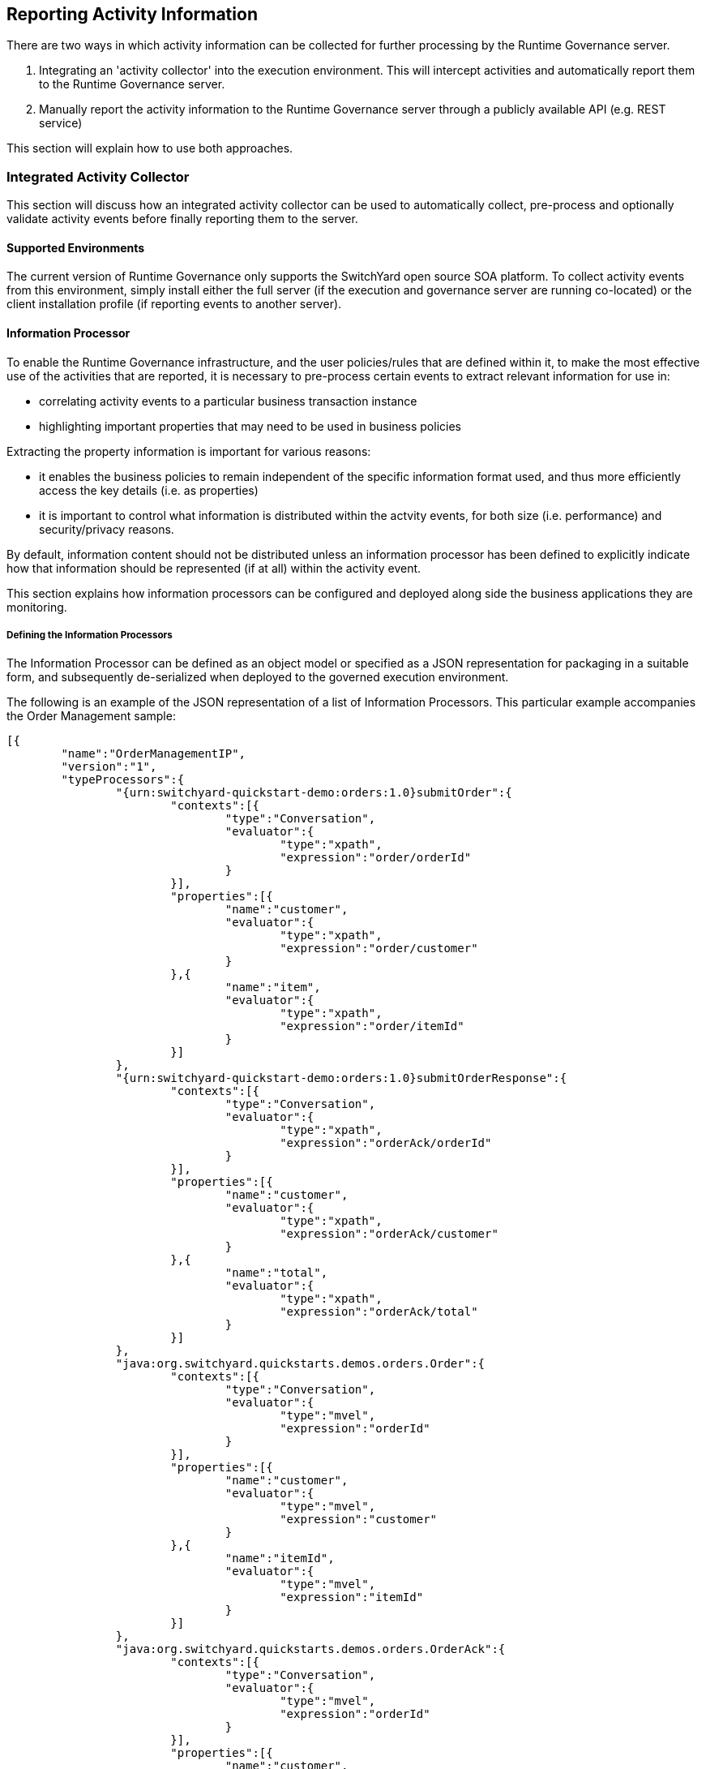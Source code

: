 == Reporting Activity Information

There are two ways in which activity information can be collected for further processing by the Runtime Governance server.

. Integrating an 'activity collector' into the execution environment. This will intercept activities and automatically report them to the Runtime Governance server.
. Manually report the activity information to the Runtime Governance server through a publicly available API (e.g. REST service)

This section will explain how to use both approaches.

=== Integrated Activity Collector

This section will discuss how an integrated activity collector can be used to automatically collect, pre-process and optionally validate activity events before finally reporting them to the server.


==== Supported Environments

The current version of Runtime Governance only supports the SwitchYard open source SOA platform. To collect activity events from this environment, simply install either the full server (if the execution and governance server are running co-located) or the client installation profile (if reporting events to another server).


==== Information Processor

To enable the Runtime Governance infrastructure, and the user policies/rules that are defined within it, to make the most effective use of the activities that are reported, it is necessary to pre-process certain events to extract relevant information for use in:

* correlating activity events to a particular business transaction instance

* highlighting important properties that may need to be used in business policies

Extracting the property information is important for various reasons:

* it enables the business policies to remain independent of the specific information format used, and thus more efficiently access the key details (i.e. as properties)

* it is important to control what information is distributed within the actvity events, for both size (i.e. performance) and security/privacy reasons.

By default, information content should not be distributed unless an information processor has been defined to explicitly indicate how that information should be represented (if at all) within the activity event.

This section explains how information processors can be configured and deployed along side the business applications they are monitoring.


===== Defining the Information Processors

The Information Processor can be defined as an object model or specified as a JSON representation for packaging in a suitable form, and subsequently de-serialized when deployed to the governed execution environment.

The following is an example of the JSON representation of a list of Information Processors. This particular example accompanies the Order Management sample:

----
[{
	"name":"OrderManagementIP",
	"version":"1",
	"typeProcessors":{
		"{urn:switchyard-quickstart-demo:orders:1.0}submitOrder":{
			"contexts":[{
				"type":"Conversation",
				"evaluator":{
					"type":"xpath",
					"expression":"order/orderId"
				}
			}],
			"properties":[{
				"name":"customer",
				"evaluator":{
					"type":"xpath",
					"expression":"order/customer"
				}
			},{
				"name":"item",
				"evaluator":{
					"type":"xpath",
					"expression":"order/itemId"
				}
			}]
		},
		"{urn:switchyard-quickstart-demo:orders:1.0}submitOrderResponse":{
			"contexts":[{
				"type":"Conversation",
				"evaluator":{
					"type":"xpath",
					"expression":"orderAck/orderId"
				}
			}],
			"properties":[{
				"name":"customer",
				"evaluator":{
					"type":"xpath",
					"expression":"orderAck/customer"
				}
			},{
				"name":"total",
				"evaluator":{
					"type":"xpath",
					"expression":"orderAck/total"
				}
			}]
		},
		"java:org.switchyard.quickstarts.demos.orders.Order":{
			"contexts":[{
				"type":"Conversation",
				"evaluator":{
					"type":"mvel",
					"expression":"orderId"
				}
			}],
			"properties":[{
				"name":"customer",
				"evaluator":{
					"type":"mvel",
					"expression":"customer"
				}
			},{
				"name":"itemId",
				"evaluator":{
					"type":"mvel",
					"expression":"itemId"
				}
			}]
		},
		"java:org.switchyard.quickstarts.demos.orders.OrderAck":{
			"contexts":[{
				"type":"Conversation",
				"evaluator":{
					"type":"mvel",
					"expression":"orderId"
				}
			}],
			"properties":[{
				"name":"customer",
				"evaluator":{
					"type":"mvel",
					"expression":"customer"
				}
			},{
				"name":"total",
				"evaluator":{
					"type":"mvel",
					"expression":"total"
				}
			}]
		},
		"{urn:switchyard-quickstart-demo:orders:1.0}makePayment":{
			"properties":[{
				"name":"customer",
				"evaluator":{
					"type":"xpath",
					"expression":"payment/customer"
				}
			},{
				"name":"amount",
				"evaluator":{
					"type":"xpath",
					"expression":"payment/amount"
				}
			}]
		},
		"{urn:switchyard-quickstart-demo:orders:1.0}makePaymentResponse":{
			"properties":[{
				"name":"customer",
				"evaluator":{
					"type":"xpath",
					"expression":"receipt/customer"
				}
			},{
				"name":"amount",
				"evaluator":{
					"type":"xpath",
					"expression":"receipt/amount"
				}
			}]
		},
		"java:org.switchyard.quickstarts.demos.orders.Receipt":{
			"properties":[{
				"name":"customer",
				"evaluator":{
					"type":"mvel",
					"expression":"customer"
				}
			},{
				"name":"amount",
				"evaluator":{
					"type":"mvel",
					"expression":"amount"
				}
			}]
		},
		"java:org.switchyard.quickstarts.demos.orders.ItemNotFoundException":{
			"script":{
				"type":"mvel",
				"expression":"activity.fault = \"ItemNotFound\""
			}
		}
	}
}]
----

This example illustrates the configuration of a single Information Processor with the top level elements:

[options="header"]
|=======================
| Field | Description
| name | The name of the Information Processor.
| version | The version of the Information Processor. If multiple versions of the same named Information Processor
are installed, only the newest version will be used. Versions can be expressed using three schemes:

Numeric - i.e. simply define the version as a number

Dot Format - i.e. 1.5.1.Final

Any alpha, numeric and symbols.

| typeProcessors | The map of type processors - one per type, with the type name being the map key.
|=======================

_When comparing versions, for example when determining whether a newly deployed Information Processor has a higher version than an existing one with the same name, then initially the versions will be compared as numeric values. If either are not numeric, then they will be compared using dot format, with each field being compared first as numeric values, and if not based on lexical comparison. If both fields don't have a dot, then they will just be compared lexically._


*Type Processor*

The type processor element is associated with a particular information type (i.e. as its key). The fields associated with this component are:

[options="header"]
|=======================
| Field | Description
| contexts | The list of context evaluators.
| properties | The list of property evaluators.
| script | An optional script evaluator that is used to do any other processing that may be required, such as setting additional properties in the activity event that are not necessarily derived from message content information.
| transformer | An optional transformer that determines how this information type will be represented within an activity event.
|=======================

_Context Evaluator_

The fields associated with the Context Evaluator component are:

[options="header"]
|=======================
| Field | Description
| type | The context type, e.g. Conversation, Endpoint, Message or Link. These types are explained below.
| timeframe | The number of milliseconds associated with a _Link_ context type. If not specified, then the context is assumed to represent the destination of the link, so the source of the link must define the timeframe.
| header | The optional header name. If not defined, then the expression will be applied to the information content to obtain the context value.
| evaluator | The expression evaluator used to derived the context value. See further down for details.
|=======================

The context types represent different ways in which the activity events can be related to each other or to a logical grouping (e.g. business transaction). Not all activity events need to be associated directly with a global business transaction id. They can be indirectly associated based on transitive correlation - e.g. activity 1 is associated with the global business transaction id, activity 2 is associated with activity 1 by a message context type, and activity 3 is associated with activity 2 based on an endpoint correlation id. All three activity events will be collectively correlated to the business transaction id.

An explanation of the different context types is,

[options="header"]
|=======================
| Context Type | Explanation
| Conversation | A conversation identifier can be used to correlate activity events to a business transaction associated with a globally unique identifer (e.g. an order id).
| Endpoint | A globally unique identifier associated with one endpoint in a business transaction. For example, a process instance id associated with the business process executing within a service playing a particular role in the business transaction.
| Message | The globally unique identify of a message being sent from one party to another.
| Link | A temporal link between a source and destination activity. The temporal nature of the association is intended to enable non-globally unique details to be used to correlate activities, where the id is considered unique within the defined timeframe.
|=======================



_Property Evaluator_

The fields associated with the Property Evaluator component are:

[options="header"]
|=======================
| Field | Description
| name | The property name being initialized.
| header | The optional header name. If not defined, then the expression will be applied to the information content to obtain the property value.
| evaluator | The expression evaluator used to derive the property value. See further down for details.
|=======================


_Expression Evaluator_

In the context and property evaluator components, they reference an expression evaluator that is used to derive their value. The expression evaluator has the following fields:

[options="header"]
|=======================
| Field | Description
| type | The type of expression evaluator to use. Currently only support *mvel* or *xpath*.
| expression | The expression to evaluate.
| optional | Optional field that indicates whether the value being extracted by the expression is optional. The default is false. If a value is not optional, but the expression fails to locate a value, then an error will be reported
|=======================

These expressions operate on the information being processed, to return a string value to be applied to the appropriate context or property.


_Script_

The script field of the Type Processor has the following fields:

[options="header"]
|=======================
| Field | Description
| type | The type of script evaluator to use. Currently only support *mvel*.
| expression | The expression to evaluate.
|=======================

The MVEL script evaluator is supplied two variables for its use:

* information - The information being processed
* activity - The activity event

An example of how this script can be used is shown in the example above, associated with the _ItemNotFoundException_. In this case, the message on the wire does not carry the fault name, so the information processor is used to set the 'fault' field on the activity event.


_Transformer_

The transformer field of the Type Processor has the following fields:

[options="header"]
|=======================
| Field | Description
| type | The type of transformer to use. Currently support *serialize* and *mvel*.
|=======================

The _serialize_ transformer can take one optional additional boolean field _includeHeaders_ (with default value false). This transformer simply attempts to convert the representation of the information into a textual form for inclusion in the activity event. So this transformer type can be used where the complete information content is required. If the optional 'includeHeaders' field is specified as 'true', then any header values that accompany the message that are represented as either String or DOM, will be serialized in an internal property, which can then be used by tooling (e.g. the resubmission capability in the RTGov UI).

The _mvel_ transformer takes the following additional fields:

The MVEL transformer script is supplied the following variable for its use:

[options="header"]
|=======================
| Field | Description
| expression | The mvel expression to transform the supplied information.
|=======================

The MVEL transformer is supplied the following variable for its use:

* information - The information being processed

For example, to include the content of the submitOrder message:

----
	"typeProcessors":{
		"{urn:switchyard-quickstart-demo:orders:1.0}submitOrder":{
			....
			"transformer":{
				"type":"serialize"
			}
		},
----


===== Registering the Information Processors

*JEE Container*

The Information Processors are deployed within the JEE container as a WAR file with the following structure:

----
warfile
|
|-META-INF
|    |- beans.xml
|
|-WEB-INF
|    |-classes
|    |    |-ip.json
|    |    |-<custom classes/resources>
|    |
|    |-lib
|       |-ip-loader-jee.jar
|       |-<additional libraries>
----

The +ip.json+ file contains the JSON representation of the Information Processor configuration.

The +ip-loader-jee.jar+ acts as a bootstrapper to load and register the Information Processors.

If custom classes are defined, then the associated classes and resources can be defined in the +WEB-INF/classes+ folder or within additional libraries located in the +WEB-INF/lib+ folder.

A maven pom.xml that will create this structure is:

----
<project xmlns="http://maven.apache.org/POM/4.0.0" xmlns:xsi="http://www.w3.org/2001/XMLSchema-instance"
         xsi:schemaLocation="http://maven.apache.org/POM/4.0.0 http://maven.apache.org/maven-v4_0_0.xsd">
  	<modelVersion>4.0.0</modelVersion>
	<groupId>....</groupId>
	<artifactId>....</artifactId>
	<version>....</version>
	<packaging>war</packaging>
	<name>....</name>

	<properties>
		<rtgov.version>....</rtgov.version>
	</properties>

	<dependencies>
		<dependency>
			<groupId>org.overlord.rtgov.activity-management</groupId>
			<artifactId>activity</artifactId>
			<version>${rtgov.version}</version>
			<scope>provided</scope>
		</dependency>
		<dependency>
			<groupId>org.overlord.rtgov.activity-management</groupId>
			<artifactId>ip-loader-jee</artifactId>
			<version>${rtgov.version}</version>
		</dependency>
		....
	</dependencies>

</project>
----

If deploying in JBoss Application Server, then the following fragment also needs to be included, to define the dependency on the core Overlord Runtime Governance modules:

----
.....
	<build>
		<finalName>....</finalName>
		<plugins>
			<plugin>
				<artifactId>maven-war-plugin</artifactId>
				<configuration>
					<failOnMissingWebXml>false</failOnMissingWebXml>
 					<archive>
						<manifestEntries>
							<Dependencies>deployment.overlord-rtgov.war</Dependencies>
						</manifestEntries>
					</archive>
				</configuration>
			</plugin>
		</plugins>
	</build>
	.....
----

*OSGi Container*

The Information Processors are deployed within the OSGi container as a JAR file with the following structure:

----
jarfile
|
|-META-INF
|    |- MANIFEST.MF
|
|-ip.json
|-ip-loader-osgi.jar
|-<custom classes/resources>
|-<additional libraries>
----

The +ip.json+ file contains the JSON representation of the Information Processor configuration.

The +ip-loader-osgi.jar+ acts as a bootstrapper to load and register the Information Processors.

If custom classes are defined, then any associated classes, resources and additional libraries are located in the top level folder.

A maven pom.xml that will create this structure is:

----
<project xmlns="http://maven.apache.org/POM/4.0.0" xmlns:xsi="http://www.w3.org/2001/XMLSchema-instance"
         xsi:schemaLocation="http://maven.apache.org/POM/4.0.0 http://maven.apache.org/maven-v4_0_0.xsd">
  	<modelVersion>4.0.0</modelVersion>
	<groupId>....</groupId>
	<artifactId>....</artifactId>
	<version>....</version>
	<packaging>war</packaging>
	<name>....</name>

	<properties>
		<rtgov.version>....</rtgov.version>
	</properties>

	<dependencies>
		<dependency>
			<groupId>org.overlord.rtgov.activity-management</groupId>
			<artifactId>activity</artifactId>
			<version>${rtgov.version}</version>
			<scope>provided</scope>
		</dependency>
		<dependency>
			<groupId>org.overlord.rtgov.activity-management</groupId>
			<artifactId>ip-loader-osgi</artifactId>
			<version>${rtgov.version}</version>
		</dependency>
		....
	</dependencies>

	<build>
		<finalName>....</finalName>
		<resources>
			<resource>
				<directory>src/main/resources</directory>
				<filtering>true</filtering>
			</resource>
		</resources>
		<plugins>
			<plugin>
				<groupId>org.apache.felix</groupId>
				<artifactId>maven-bundle-plugin</artifactId>
 				<extensions>true</extensions>
				<configuration>
					<instructions>
						<Bundle-SymbolicName>${project.artifactId}</Bundle-SymbolicName>
						<Bundle-Version>${project.version}</Bundle-Version>
						<Bundle-Activator>org.overlord.rtgov.activity.processor.loader.osgi.IPActivator</Bundle-Activator>
						<Import-Package>
							!javax.inject.*,!javax.enterprise.*,!javax.persistence.*,
                            ....,
							*
						</Import-Package>
						<Embed-Dependency>*;scope=compile|runtime</Embed-Dependency>
					</instructions>
				</configuration>
			</plugin>
		</plugins>
	</build>
</project>
----


==== Activity Validation

The Activity Validator mechanism provides the means to install event processing capabilities within the activity collection environment (i.e. co-located with the execution of the business transaction).

The main reason for performing analysis of the activity events at this stage in the runtime governance lifecycle is to enable the analysis to potential block the business transaction. For an example of such a case, please see the synchronous policy sample.

In some execution environments these validators can be implicitly called as part of collecting the activity events. However in some environments these validators need to be explicitly invoked, as they impact the execution behaviour. The SwitchYard environment is an example of this later environment, where an 'interceptor' needs to be explicitly included within the SwitchYard application, which is responsible for invoking the validation capability and reacting to any issues it detects. To see how to configure such an interceptor, please see the synchronous policy sample.


===== Defining the Activity Validators

The Activity Validator can be defined as an object model or specified as a JSON representation for packaging in a suitable form, and subsequently de-serialized when deployed to the governed execution environment.

The following is an example of the JSON representation of a list of Activity Validators. This particular example is from the synchronous policy sample:

----
[{
  "name" : "RestrictUsage",
  "version" : "1",
  "predicate" : {
    "@class" : "org.overlord.rtgov.ep.mvel.MVELPredicate",
    "expression" : "event instanceof org.overlord.rtgov.activity.model.soa.RequestReceived && event.serviceType == \"{urn:switchyard-quickstart-demo:orders:0.1.0}OrderService\""
  },
  "eventProcessor" : {
    "@class" : "org.overlord.rtgov.ep.mvel.MVELEventProcessor",
    "script" : "VerifyLastUsage.mvel",
    "services" : {
      "CacheManager" : {
        "@class" : "org.overlord.rtgov.common.infinispan.service.InfinispanCacheManager"
      }
    }
  }
}]
----

This example illustrates the configuration of a single Activity Validator with the top level elements:

[options="header"]
|=======================
| Field | Description
| name | The name of the Activity Validator.
| version | The version of the Activity Validator. If multiple versions of the same named Activity Validator
are installed, only the newest version will be used. Versions can be expressed using three schemes:

Numeric - i.e. simply define the version as a number

Dot Format - i.e. 1.5.1.Final

Any alpha, numeric and symbols.

| predicate | The optional implementation of the +org.overlord.rtgov.ep.Predicate+ interface, used to determine if the activity event is relevant and therefore
should be supplied to the event processor
| eventProcessor | The implementation of the +org.overlord.rtgov.ep.EventProcessor+ interface, that is used to analyse the activity event
|=======================

_When comparing versions, for example when determining whether a newly deployed Activity Validator has a higher version than an existing one with the same name, then initially the versions will be compared as numeric values. If either are not numeric, then they will be compared using dot format, with each field being compared first as numeric values, and if not based on lexical comparison. If both fields don't have a dot, then they will just be compared lexically._



===== Registering the Activity Validators

*JEE Container*

The Activity Validators are deployed within the JEE container as a WAR file with the following structure:

----
warfile
|
|-META-INF
|    |- beans.xml
|
|-WEB-INF
|    |-classes
|    |    |-av.json
|    |    |-<custom classes/resources>
|    |
|    |-lib
|       |-av-loader-jee.jar
|       |-<additional libraries>
----

The +av.json+ file contains the JSON representation of the Activity Validator configuration.

The +av-loader-jee.jar+ acts as a bootstrapper to load and register the Activity Validators.

If custom classes are defined, then the associated classes and resources can be defined in the +WEB-INF/classes+ folder or within additional libraries located in the +WEB-INF/lib+ folder.

A maven pom.xml that will create this structure is:

----
<project xmlns="http://maven.apache.org/POM/4.0.0" xmlns:xsi="http://www.w3.org/2001/XMLSchema-instance"
         xsi:schemaLocation="http://maven.apache.org/POM/4.0.0 http://maven.apache.org/maven-v4_0_0.xsd">
  	<modelVersion>4.0.0</modelVersion>
	<groupId>....</groupId>
	<artifactId>....</artifactId>
	<version>....</version>
	<packaging>war</packaging>
	<name>....</name>

	<properties>
		<rtgov.version>....</rtgov.version>
	</properties>

	<dependencies>
		<dependency>
			<groupId>org.overlord.rtgov.activity-management</groupId>
			<artifactId>activity</artifactId>
			<version>${rtgov.version}</version>
			<scope>provided</scope>
		</dependency>
		<dependency>
			<groupId>org.overlord.rtgov.activity-management</groupId>
			<artifactId>av-loader-jee</artifactId>
			<version>${rtgov.version}</version>
		</dependency>
		....
	</dependencies>

</project>
----

If deploying in JBoss Application Server, then the following fragment also needs to be included, to define the dependency on the core Overlord Runtime Governance modules:

----
.....
	<build>
		<finalName>....</finalName>
		<plugins>
			<plugin>
				<artifactId>maven-war-plugin</artifactId>
				<configuration>
					<failOnMissingWebXml>false</failOnMissingWebXml>
 					<archive>
						<manifestEntries>
							<Dependencies>deployment.overlord-rtgov.war</Dependencies>
						</manifestEntries>
					</archive>
				</configuration>
			</plugin>
		</plugins>
	</build>
	.....
----

*OSGi Container*

The Activity Validators are deployed within the OSGi container as a JAR file with the following structure:

----
jarfile
|
|-META-INF
|    |- MANIFEST.MF
|
|-av.json
|-av-loader-osgi.jar
|-<custom classes/resources>
|-<additional libraries>
----

The +av.json+ file contains the JSON representation of the Activity Validator configuration.

The +av-loader-osgi.jar+ acts as a bootstrapper to load and register the Activity Validators.

If custom classes are defined, then any associated classes, resources and additional libraries can be located in the top level folder.

A maven pom.xml that will create this structure is:

----
<project xmlns="http://maven.apache.org/POM/4.0.0" xmlns:xsi="http://www.w3.org/2001/XMLSchema-instance"
         xsi:schemaLocation="http://maven.apache.org/POM/4.0.0 http://maven.apache.org/maven-v4_0_0.xsd">
  	<modelVersion>4.0.0</modelVersion>
	<groupId>....</groupId>
	<artifactId>....</artifactId>
	<version>....</version>
	<packaging>war</packaging>
	<name>....</name>

	<properties>
		<rtgov.version>....</rtgov.version>
	</properties>

	<dependencies>
		<dependency>
			<groupId>org.overlord.rtgov.activity-management</groupId>
			<artifactId>activity</artifactId>
			<version>${rtgov.version}</version>
			<scope>provided</scope>
		</dependency>
		<dependency>
			<groupId>org.overlord.rtgov.activity-management</groupId>
			<artifactId>av-loader-osgi</artifactId>
			<version>${rtgov.version}</version>
		</dependency>
		....
	</dependencies>

	<build>
		<finalName>....</finalName>
		<resources>
			<resource>
				<directory>src/main/resources</directory>
				<filtering>true</filtering>
			</resource>
		</resources>
		<plugins>
			<plugin>
				<groupId>org.apache.felix</groupId>
				<artifactId>maven-bundle-plugin</artifactId>
 				<extensions>true</extensions>
				<configuration>
					<instructions>
						<Bundle-SymbolicName>${project.artifactId}</Bundle-SymbolicName>
						<Bundle-Version>${project.version}</Bundle-Version>
						<Bundle-Activator>org.overlord.rtgov.activity.validator.loader.osgi.AVActivator</Bundle-Activator>
						<Import-Package>
							!javax.inject.*,!javax.enterprise.*,!javax.persistence.*,
                            .....;
							*
						</Import-Package>
						<Embed-Dependency>*;scope=compile|runtime</Embed-Dependency>
					</instructions>
				</configuration>
			</plugin>
		</plugins>
	</build>

</project>
----

=== Reporting and Querying Activity Events via REST

This section explains how activity information can be reported to, and queried from, the Activity Server via a RESTful service.

==== Reporting Activity Information

POST request to URL: +<host>/overlord-rtgov/activity/store+

The service uses basic authentication, with the default username +admin+ and password +overlord+.

The request contains the list of ActivityUnit objects encoded in JSON. (See +org.overlord.rtgov.activity.model.ActivityUnit+ class within the API documentation, as the root component of this configuration). For example,

----
[{
    "id":"TestId1",
    "activityTypes":[{
        "type":"RequestSent",
        "context":[{
            "value":"12345"
        },{
            "value":"abc123",
            "type":"Endpoint"
        },{
            "value":"ABC123",
            "type":"Message"
        }],
        "content":"....",
        "serviceType":"{http://service}OrderService",
        "operation":"buy",
        "fault":"MyFault",
        "messageType":"{http://message}OrderRequest",
        "timestamp":1347028592880
    },{
        "type":"ResponseReceived",
        "context":[{
            "value":"12345"
        },{
            "value":"ABC124",
            "type":"Message"
        }],
        "content":"....",
        "serviceType":"{http://service}OrderService",
        "operation":"buy",
        "fault":"OutOfStock",
        "messageType":"{http://message}OutOfStock",
        "replyToId":"ABC123",
        "timestamp":1347028593010
    }],
    "origin":{
        "host":"Saturn",
        "principal":"Fred",
        "node":"Saturn1",
        "thread":"Thread-1"
    }
},{
    .....
}]
----

==== Querying Activity Events using an Expression

POST request to URL: +<host>/overlord-rtgov/activity/query+

The service uses basic authentication, with the default username +admin+ and password +overlord+.

The request contains the JSON encoding of the Query Specification (see API documentation for+org.overlord.rtgov.activity.server.QuerySpec+) which has the following properties:


[options="header"]
|=======================
| Property | Description
| fromTimestamp | Optionally specifies the start date/time for the activity units required. If not specified, then the query will apply to activity units from the first one recorded.
| toTimestamp | Optionally specifies the end date/time for the activity units  required. If not specified, then the query will relate up to the most recently recorded activity units.
| expression | An optional expression that can be used to specify the activity events of interest.
| format | Optionally specifies the format of the expression. The value must be supported by the configured activity store. The only supported format currently is "jpql" (Java Persistence Query Language).
|=======================

The response contains a list of ActivityType objects encoded in JSON, which would be similar in form to the example shown above when recording a list of activity units. (See API documentation for +org.overlord.rtgov.activity.model.ActivityType+).

==== Retrieving an Activity Unit

GET request to URL: +<host>/overlord-rtgov/activity/unit?id=<unitId>+

The service uses basic authentication, with the default username +admin+ and password +overlord+.

The <unitId> represents the identifier associated with the ActivityUnit that is being retrieved encoded in JSON. (See API documentation for +org.overlord.rtgov.activity.model.ActivityUnit+).

==== Retrieve Activity Events associated with a Context Value

GET request to URL: +<host>/overlord-rtgov/activity/events?type=<contextType>&value=<identifier>+

The service uses basic authentication, with the default username +admin+ and password +overlord+.

The <contextType> represents the context type, e.g. Conversation, Endpoint, Message or Link. This is explained in the Information Processor section of this chapter, or see the API documentation for +org.overlord.rtgov.activity.model.Context.Type+.

The <identifier> represents the correlation value associated with the ActivityType(s) that are being retrieved.

Two additional optional query parameters can be provided, +start+ being the start timestamp, and +end+ for the end timestamp. These parameters can be used to scope the time period of the query.

The response is a list of ActivityType objects (see +org.overlord.rtgov.activity.model.ActivityType+ in the API documentation) encoded in JSON.




